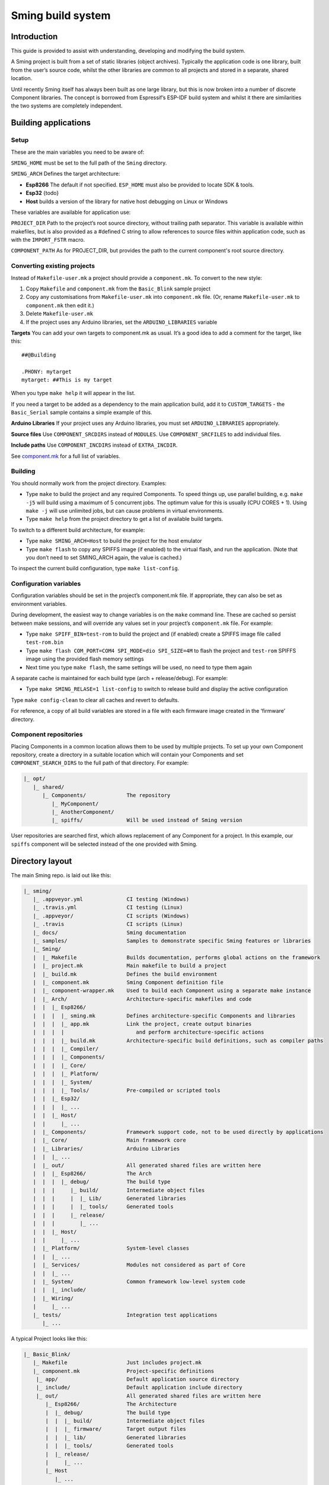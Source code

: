 Sming build system
==================

Introduction
------------

This guide is provided to assist with understanding, developing and
modifying the build system.

A Sming project is built from a set of static libraries (object
archives). Typically the application code is one library, built from the
user’s source code, whilst the other libraries are common to all
projects and stored in a separate, shared location.

Until recently Sming itself has always been built as one large library,
but this is now broken into a number of discrete Component libraries.
The concept is borrowed from Espressif’s ESP-IDF build system and whilst
it there are similarities the two systems are completely independent.

Building applications
---------------------

Setup
~~~~~

These are the main variables you need to be aware of:

``SMING_HOME`` must be set to the full path of the ``Sming`` directory.

``SMING_ARCH`` Defines the target architecture:

-  **Esp8266** The default if not specified. ``ESP_HOME`` must also be
   provided to locate SDK & tools.

-  **Esp32** {todo}

-  **Host** builds a version of the library for native host debugging on
   Linux or Windows

These variables are available for application use:

``PROJECT_DIR`` Path to the project’s root source directory, without
trailing path separator. This variable is available within makefiles,
but is also provided as a #defined C string to allow references to
source files within application code, such as with the ``IMPORT_FSTR``
macro.

``COMPONENT_PATH`` As for PROJECT_DIR, but provides the path to the
current component's root source directory.

Converting existing projects
~~~~~~~~~~~~~~~~~~~~~~~~~~~~

Instead of ``Makefile-user.mk`` a project should provide a
``component.mk``. To convert to the new style:

1. Copy ``Makefile`` and ``component.mk`` from the ``Basic_Blink``
   sample project
2. Copy any customisations from ``Makefile-user.mk`` into
   ``component.mk`` file. (Or, rename ``Makefile-user.mk`` to
   ``component.mk`` then edit it.)
3. Delete ``Makefile-user.mk``
4. If the project uses any Arduino libraries, set the
   ``ARDUINO_LIBRARIES`` variable

**Targets** You can add your own targets to component.mk as usual. It’s
a good idea to add a comment for the target, like this:

::

   ##@Building

   .PHONY: mytarget
   mytarget: ##This is my target

When you type ``make help`` it will appear in the list.

If you need a target to be added as a dependency to the main application
build, add it to ``CUSTOM_TARGETS`` - the ``Basic_Serial`` sample
contains a simple example of this.

**Arduino Libraries** If your project uses any Arduino libraries, you
must set ``ARDUINO_LIBRARIES`` appropriately.

**Source files** Use ``COMPONENT_SRCDIRS`` instead of ``MODULES``. Use
``COMPONENT_SRCFILES`` to add individual files.

**Include paths** Use ``COMPONENT_INCDIRS`` instead of ``EXTRA_INCDIR``.

See `component.mk <#component-configuration>`__ for a full list of
variables.

Building
~~~~~~~~

You should normally work from the project directory. Examples:

-  Type ``make`` to build the project and any required Components. To
   speed things up, use parallel building, e.g. \ ``make -j5`` will
   build using a maximum of 5 concurrent jobs. The optimum value for
   this is usually (CPU CORES + 1). Using ``make -j`` will use unlimited
   jobs, but can cause problems in virtual environments.

-  Type ``make help`` from the project directory to get a list of
   available build targets.

To switch to a different build architecture, for example:

-  Type ``make SMING_ARCH=Host`` to build the project for the host
   emulator
-  Type ``make flash`` to copy any SPIFFS image (if enabled) to the
   virtual flash, and run the application. (Note that you don’t need to
   set SMING_ARCH again, the value is cached.)

To inspect the current build configuration, type ``make list-config``.

Configuration variables
~~~~~~~~~~~~~~~~~~~~~~~

Configuration variables should be set in the project’s component.mk
file. If appropriate, they can also be set as environment variables.

During development, the easiest way to change variables is on the
``make`` command line. These are cached so persist between make
sessions, and will override any values set in your project’s
``component.mk`` file. For example:

-  Type ``make SPIFF_BIN=test-rom`` to build the project and (if
   enabled) create a SPIFFS image file called ``test-rom.bin``
-  Type ``make flash COM_PORT=COM4 SPI_MODE=dio SPI_SIZE=4M`` to flash
   the project and ``test-rom`` SPIFFS image using the provided flash
   memory settings
-  Next time you type ``make flash``, the same settings will be used, no
   need to type them again

A separate cache is maintained for each build type (arch +
release/debug). For example:

-  Type ``make SMING_RELASE=1 list-config`` to switch to release build
   and display the active configuration

Type ``make config-clean`` to clear all caches and revert to defaults.

For reference, a copy of all build variables are stored in a file with
each firmware image created in the ‘firmware’ directory.

Component repositories
~~~~~~~~~~~~~~~~~~~~~~

Placing Components in a common location allows them to be used by
multiple projects. To set up your own Component repository, create a
directory in a suitable location which will contain your Components and
set ``COMPONENT_SEARCH_DIRS`` to the full path of that directory. For
example:

.. code-block:: text

   |_ opt/
      |_ shared/
         |_ Components/             The repository
            |_ MyComponent/
            |_ AnotherComponent/
            |_ spiffs/              Will be used instead of Sming version
   
User repositories are searched first, which allows replacement of any
Component for a project. In this example, our ``spiffs`` component will
be selected instead of the one provided with Sming.

Directory layout
----------------

The main Sming repo. is laid out like this:

.. code-block:: text

   |_ sming/
      |_ .appveyor.yml              CI testing (Windows)
      |_ .travis.yml                CI testing (Linux)
      |_ .appveyor/                 CI scripts (Windows)
      |_ .travis                    CI scripts (Linux)
      |_ docs/                      Sming documentation
      |_ samples/                   Samples to demonstrate specific Sming features or libraries
      |_ Sming/
      |  |_ Makefile                Builds documentation, performs global actions on the framework
      |  |_ project.mk              Main makefile to build a project
      |  |_ build.mk                Defines the build environment
      |  |_ component.mk            Sming Component definition file
      |  |_ component-wrapper.mk    Used to build each Component using a separate make instance
      |  |_ Arch/                   Architecture-specific makefiles and code
      |  |  |_ Esp8266/
      |  |  |  |_ sming.mk          Defines architecture-specific Components and libraries
      |  |  |  |_ app.mk            Link the project, create output binaries
      |  |  |  |                       and perform architecture-specific actions
      |  |  |  |_ build.mk          Architecture-specific build definitions, such as compiler paths
      |  |  |  |_ Compiler/
      |  |  |  |_ Components/
      |  |  |  |_ Core/
      |  |  |  |_ Platform/
      |  |  |  |_ System/
      |  |  |  |_ Tools/            Pre-compiled or scripted tools
      |  |  |_ Esp32/
      |  |  |  |_ ...
      |  |  |_ Host/
      |  |     |_ ...
      |  |_ Components/             Framework support code, not to be used directly by applications
      |  |_ Core/                   Main framework core
      |  |_ Libraries/              Arduino Libraries
      |  |  |_ ...
      |  |_ out/                    All generated shared files are written here
      |  |  |_ Esp8266/             The Arch
      |  |  |  |_ debug/            The build type
      |  |  |     |_ build/         Intermediate object files
      |  |  |     |  |_ Lib/        Generated libraries
      |  |  |     |  |_ tools/      Generated tools
      |  |  |     |_ release/
      |  |  |        |_ ...
      |  |  |_ Host/
      |  |     |_ ...
      |  |_ Platform/               System-level classes
      |  |  |_ ...
      |  |_ Services/               Modules not considered as part of Core
      |  |  |_ ...
      |  |_ System/                 Common framework low-level system code
      |  |  |_ include/
      |  |_ Wiring/
      |     |_ ...
      |_ tests/                     Integration test applications
         |_ ...

A typical Project looks like this:

.. code-block:: text

   |_ Basic_Blink/
      |_ Makefile                   Just includes project.mk
      |_ component.mk               Project-specific definitions
       |_ app/                      Default application source directory
       |_ include/                  Default application include directory
       |_ out/                      All generated shared files are written here
          |_ Esp8266/               The Architecture
          |  |_ debug/              The build type
          |  |  |_ build/           Intermediate object files
          |  |  |_ firmware/        Target output files
          |  |  |_ lib/             Generated libraries
          |  |  |_ tools/           Generated tools
          |  |_ release/
          |     |_ ...
          |_ Host
             |_ ...

Components
----------

The purpose of a Component is to encapsulate related elements for
selective inclusion in a project, for easy sharing and re-use:

-  **Shared Library** with associated header files
-  **App Code** Source files to be compiled directly into the user’s
   project
-  **Header files** without any associated source or library
-  **Build targets** to perform specific actions, such as flashing
   binary data to hardware

By default, a Component is built into a shared library using any source
files found in the base or ``src`` directories. All Arduino Libraries
are built as Components. Note that the application is also built as a
Component library, but the source directory defaults to ``app`` instead
of ``src``.

Components are referred to simply by name, defined by the directory in
which it is stored. The Component itself is located by looking in all
the directories listed by ``COMPONENT_SEARCH_DIRS``, which contains a
list of repositories. (Every sub-directory of a repository is considered
to be a Component.) If there are Components with the same name in
different search directories, the first one found will be used.

Components are customised by providing an optional ``component.mk``
file.

You can see details of all Components used in a project using
``make list-components``. Add ``V=1`` to get more details.

Note that the application itself is also built as a Component, and may
be configured in a similar way to any other Component.

Library variants
~~~~~~~~~~~~~~~~

Libraries can often be built using different option settings, so a
mechanism is required to ensure that libraries (including the
application) are rebuilt if those settings change. This is handled using
*variants*, which modifies the library name using a hash of the settings
values. Each variant gets its own build sub-directory so incremental
building works as usual.

There are several types of config variable:

+-------------+-------------+-------------+-------------+-------------+
| Variable    | Cached?     | Rebuild     | Rebuild     | Relink      |
| type        |             | Component?  | application | application |
|             |             |             | ?           |             |
+=============+=============+=============+=============+=============+
| COMPONENT   | Y           | Y           | Y           | Y           |
+-------------+-------------+-------------+-------------+-------------+
| CONFIG      | Y           | N           | Y           | Y           |
+-------------+-------------+-------------+-------------+-------------+
| RELINK      | Y           | N           | N           | Y           |
+-------------+-------------+-------------+-------------+-------------+
| CACHE       | Y           | N           | N           | N           |
+-------------+-------------+-------------+-------------+-------------+
| DEBUG       | N           | N           | N           | N           |
+-------------+-------------+-------------+-------------+-------------+

Variables are usually defined in the context of a Component, in the
component.mk file. All Components see the full configuration during
building, not just their own variables.

The type of a configuration variable is defined by adding its *name* to
one of the following lists:

``CONFIG_VARS`` The Application library derives its variant from these
variables. Use this type if the Component doesn’t require a rebuild, but
the application does.

``COMPONENT_VARS`` A Component library derives its variant from these
variables. Any variable which requires a rebuild of the Component
library itself must be listed. For example, the ``esp-open-lwip``
Component defines this as ``ENABLE_LWIPDEBUG ENABLE_ESPCONN``. The
default values for these produces
``ENABLE_LWIPDEBUG=0 ENABLE_ESPCONN=0``, which is hashed (using MD5) to
produce ``a46d8c208ee44b1ee06f8e69cfa06773``, which is appended to the
library name.

``RELINK_VARS`` Code isn’t re-compiled, but libraries are re-linked and
firmware images re-generated if any of these variables are changed. For
example, ``make RBOOT_ROM_0=new-rom-file`` rewrites the firmware image
using the given filename. (Also, as the value is cached, if you then do
``make flashapp`` that same iamge gets flashed.)

``CACHE_VARS`` These variables have no effect on building, but are
cached. Variables such as ``COM_SPEED_ESPTOOL`` fall into this category.

``DEBUG_VARS`` are generally for information only, and are not cached
(except for :envvar:`SMING_ARCH` and :envvar:`SMING_RELEASE`).

Dependencies
~~~~~~~~~~~~

``COMPONENT_DEPENDS`` identifies a list of Components upon which this
one depends. These are established as pre-requisites so will trigger a
rebuild. In addition, all dependent ``COMPONENT_VARS`` are (recursively)
used in creation of the library hash.

For example, the ``axtls-8266`` Component declares ``SSL_DEBUG`` as a
``COMPONENT_VAR``. Because ``Sming`` depends on ``sming-arch``, which in
turn depends on ``axtls-8266``, all of these Components get rebuilt as
different variants when ``SSL_DEBUG`` changes values. The project code
(``App`` Component) also gets rebuilt as it implicitly depends on
``Sming``.

GIT Submodules
~~~~~~~~~~~~~~

Sming uses source code from other repositories. Instead of including
local copies, these are handled using GIT submodules. Where changes are
required, patches may be provided as a diff .patch file and/or set of
files to be added/replaced. Only those submodules necessary for a build
are pulled in, as follows:

-  The submodule is fetched from its remote repository
-  If a .patch file exists, it is applied
-  Any additional files are copied into the submodule directory
-  An empty ``.submodule`` file is created to tells the build system
   that the submodule is present and correct.

The patch file must have the same name as the submodule, with a .patch
extension. It can be located in the submodule’s parent directory:

::

   |_ Components/
      |_ custom_heap/
         |_ .component.mk             Component definition
         |_ umm_malloc.patch          Diff patch file
         |_ umm_malloc/               Submodule directory
            |_ .submodule             Created after successful patching
         ...

However, if the Component is itself a submodule, then patch files must
be placed in a ``../.patches`` directory:

::

   |_ Libraries/
      |_ .patches/
      |  |_ Adafruit_SSD1306.patch    Diff patch file
      |  |_ Adafruit_SSD1306/
      |     |_ component.mk           This file is added to submodule
      |_ Adafruit_SSD1306/            The submodule directory
         |_ .submodule                Created after successful patching
         ...

This example includes additional files for the submodule. There are some
advantages to this approach:

1. Don’t need to modify or create .patch
2. Changes to the file are easier to follow than in a .patch
3. **IMPORTANT** Adding a component.mk file in this manner allows the
   build system to resolve dependencies before any submodules are
   fetched.

In the above example, the ``component.mk`` file defines a dependency on
the ``Adafruit_GFX`` library, so that will automatically get pulled in
as well.

Component configuration
~~~~~~~~~~~~~~~~~~~~~~~

The ``component.mk`` is parsed twice, first from the top-level makefile
and the second time from the sub-make which does the actual building. A
number of variables are used to define behaviour.

These values are for reference only and should not be modified.

``COMPONENT_NAME`` Name of the Component ``COMPONENT_PATH`` Base
directory path for Component, no trailing path separator
``COMPONENT_BUILD_DIR`` The current directory. This should be used if
the Component provides any application code or targets to ensure it is
built in the correct directory (but not by this makefile).
``COMPONENT_LIBDIR`` Location to store created Component (shared)
libraries ``COMPONENT_VARIANT`` Name of the library to build
``COMPONENT_LIBPATH`` Full path to the library to be built

These values may be used to customise Component behaviour and may be
changed as required.

``COMPONENT_LIBNAME`` By default, the library has the same name as the
Component but can be changed if required. Note that this will be used as
the stem for any variants. Set ``COMPONENT_LIBNAME :=`` if the Component
doesn’t create a library. If you don’t do this, a default library will
be built but will be empty if no source files are found.

``COMPONENT_TARGETS`` Set this to any additional targets to be built as
part of the Component, prefixed with ``$(COMPONENT_RULE)``. If targets
should be built for each application, use ``CUSTOM_TARGETS`` instead.
See ``spiffs`` for an example.

``COMPONENT_RULE`` This is a special value used to prefix any custom
targets which are to be built as part of the Component. The target must
be prefixed by ``$(COMPONENT_RULE)`` without any space between it and
the target. This ensures the rule only gets invoked during a component
build, and is ignored by the top-level make.

``COMPONENT_SUBMODULES`` Relative paths to dependent submodule
directories for this Component. These will be fetched/patched
automatically before building.

``COMPONENT_SRCDIRS`` Locations for source code relative to
COMPONENT_PATH (defaults to “. src”)

``COMPONENT_INCDIRS`` Include directories available when building ALL
Components (not just this one). Paths may be relative or absolute.
Defaults to “include”.

``INCDIR`` The resultant set of include directories used to build this
Component. Will contain include directories specified by all other
Components in the build. May be overridden if required.

``COMPONENT_APPCODE`` List of directories containing source code to be
compiled directly with the application. (Ignore in the project.mk file -
use ``COMPONENT_SRCDIRS`` instead).

``CUSTOM_BUILD`` Set to 1 if providing an alternative build method. See
`Custom building <#custom-building>`__ section.

``EXTRA_OBJ`` Absolute paths to any additional binary object files to be
added to the Component archive library.

``COMPONENT_DEPENDS`` Set to the name(s) of any dependent Components.

``EXTRA_LIBS`` Set to names of any additional libraries to be linked.

``EXTRA_LDFLAGS`` Set to any additional flags to be used when linking.

These values are global so must only be appended to (with ``+=``) ,
never overwritten.

``CUSTOM_TARGETS`` Identifies targets to be built along with the
application. These will be invoked directly by the top-level make.

``GLOBAL_CFLAGS`` Use only if you need to provide additional compiler
flags to be included when building all Components (including
Application) and custom targets.

``APP_CFLAGS`` Used when building application and custom targets.

**IMPORTANT NOTE**

During initial parsing, many of these variables (specifically, the
``COMPONENT_xxx`` ones) *do not* keep their values. For this reason it
is usually best to use simple variable assignment using ``:=``.

For example, in ``Esp8266/Components/gdbstub`` we define
``GDB_CMDLINE``. It may be tempting to do this::

   GDB_CMDLINE = trap '' INT; $(GDB) -x $(COMPONENT_PATH)/gdbcmds -b $(COM_SPEED_GDB) -ex "target remote $(COM_PORT_GDB)"

That won’t work! By the time ``GDB_CMDLINE`` gets expanded,
``COMPONENT_PATH`` could contain anything. We need ``GDB_CMDLINE`` to be
expanded only when used, so the solution is to take a simple copy of
``COMPONENT_PATH`` and use it instead, like this::

   GDBSTUB_DIR := $(COMPONENT_PATH)
   GDB_CMDLINE = trap '' INT; $(GDB) -x $(GDBSTUB_DIR)/gdbcmds -b $(COM_SPEED_GDB) -ex "target remote $(COM_PORT_GDB)"

Building
~~~~~~~~

For faster builds use make with the ``-j`` (jobs) feature of make. It is
usually necessary to specify a limit for the number of jobs, especially
on virtual machines. There is usually no point in using a figure greater
than (CPU cores + 1). The CI builds use ``-j3``.

Note that ``Makefile-app.mk`` enforces sequential building to ensure
submodules are fetched and patched correctly. This also ensures that
only one Component is built at a time which keeps the build logs quite
clean and easy to follow.

Components can be rebuilt and cleaned individually. For example:

-  ``make spiffs-build`` runs the Component ‘make’ for spiffs, which
   contains the spiffs library and spiffy tool.
-  ``make spiffs-clean`` removes all intermediate build files for the
   Component
-  ``make spiffs-rebuild`` cleans and then re-builds the Component

By default, a regular ``make`` performs an incremental build on the
application, which invokes a separate (recursive) make for the ``App``
Component. All other Components only get built if any of their targets
don’t exist (e.g. variant library not yet built). This makes application
building faster and less ‘busy’, which is generally preferable for
regular application development. For Component development this
behaviour can be changed using the ``FULL_COMPONENT_BUILD`` variable
(which is cached). Examples:

-  ``make FULL_COMPONENT_BUILD=lwip`` will perform an incremental build
   on the ``lwip`` Component
-  ``make FULL_COMPONENT_BUILD=1`` will incrementally build all
   Components

Custom Building
~~~~~~~~~~~~~~~

To use an external makefile or other build system (such as CMake) to
create the Component library, or to add additional shared libraries or
other targets, customise the ``component.mk`` file as follows:

1. Set ``CUSTOM_BUILD=1``
2. Define the custom rule, prefixed with ``$(COMPONENT_RULE)``. Note
   that Components are built using a separate make instance with the
   current directory set to the build output directory, not the source
   directory.

It is important that the rule uses the provided values for
``COMPONENT_LIBNAME``, ``COMPONENT_LIBPATH`` and ``COMPONENT_LIBDIR`` so
that variant building, cleaning, etc. work correctly. See below under
‘Building’, and the Host ``lwip`` Component for an example.

Components are built using a make instance with the current directory
set to the build output directory, not the source directory. If any
custom building is done then these variables must be obeyed to ensure
variants, etc. work as expected:

``COMPONENT_LIBNAME`` as provided by component.mk, defaults to component
name, e.g. \ ``Sming`` ``COMPONENT_LIBHASH`` hash of the component
variables used to create unique library names,
e.g. \ ``13cd2ddef79fda79dae1644a33bf48bb`` ``COMPONENT_VARIANT`` name
of the library to be built, including hash.
e.g. \ ``Sming-13cd2ddef79fda79dae1644a33bf48bb`` ``COMPONENT_LIBDIR``
directory where any generated libraries must be output,
e.g. \ ``/home/user/sming/Sming/out/Esp8266/debug/lib/``
``COMPONENT_LIBPATH`` full path to the library to be created,
e.g. \ ``/home/user/sming/Sming/out/Esp8266/debug/lib/clib-Sming-13cd2ddef79fda79dae1644a33bf48bb.a``
``COMPONENT_BUILDDIR`` where to write intermediate object files,
e.g. \ ``/home/user/sming/Sming/out/Esp8266/debug/build/Sming/Sming-13cd2ddef79fda79dae1644a33bf48bb``

Porting existing libraries
~~~~~~~~~~~~~~~~~~~~~~~~~~

to be completed

Known Issues
------------

**Cleaning** Components are not cleaned unless defined.
e.g. \ ``make axtls-8266-clean`` will fail unless you also specify
``ENABLE_SSL=1``.

**Empty libraries** Components without any source code produce an empty
library. This is because, for simplicity, we don’t want to add a
component.mk to every Arduino library.

**Empty Component directories** Every sub-directory in the
``COMPONENT_SEARCH_DIRS`` is interpreted as a Component. For example,
``spiffs`` was moved out of Arch/Esp8266/Components but if an empty
directory called ‘spiffs’ still remains then it will be picked up
instead of the main one. These sorts of issues can be checked using
``make list-components`` to ensure the correct Component path has been
selected.

**Components as submodules** All component.mk files must be available
for parsing. For submodules, it can be provided in a .patch/
sub-directory. Placing the component.mk file within the submodule itself
is not currently supported.
